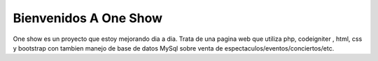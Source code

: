 ###################
Bienvenidos A One Show
###################

One show es un proyecto que estoy mejorando dia a dia. Trata de una pagina web 
que utiliza php, codeigniter , html, css y bootstrap con tambien manejo de base
de datos MySql sobre venta de espectaculos/eventos/conciertos/etc.


